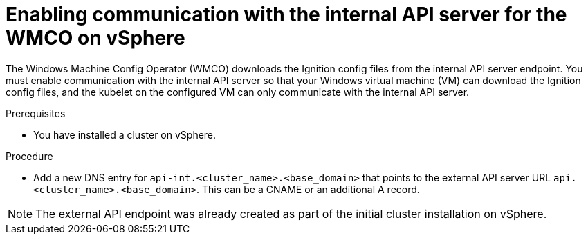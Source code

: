 // Module included in the following assemblies:
//
// * windows_containers/creating_windows_machinesets/creating-windows-machineset-vsphere.adoc

[id="enabling-internal-api-server-vsphere_{context}"]
= Enabling communication with the internal API server for the WMCO on vSphere

[role="_abstract"]
The Windows Machine Config Operator (WMCO) downloads the Ignition config files from the internal API server endpoint. You must enable communication with the internal API server so that your Windows virtual machine (VM) can download the Ignition config files, and the kubelet on the configured VM can only communicate with the internal API server.

.Prerequisites

* You have installed a cluster on vSphere.

.Procedure

* Add a new DNS entry for `api-int.<cluster_name>.<base_domain>` that points to the external API server URL `api.<cluster_name>.<base_domain>`. This can be a CNAME or an additional A record.

[NOTE]
====
The external API endpoint was already created as part of the initial cluster installation on vSphere.
====
